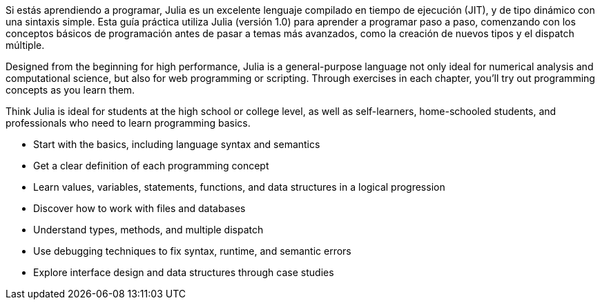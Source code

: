 Si estás aprendiendo a programar, Julia es un excelente lenguaje compilado en tiempo de ejecución (JIT), y de tipo dinámico con una sintaxis simple. Esta guía práctica utiliza Julia (versión 1.0) para aprender a programar paso a paso, comenzando con los conceptos básicos de programación antes de pasar a temas más avanzados, como la creación de nuevos tipos y el dispatch múltiple.

Designed from the beginning for high performance, Julia is a general-purpose language not only ideal for numerical analysis and computational science, but also for web programming or scripting. Through exercises in each chapter, you’ll try out programming concepts as you learn them.

Think Julia is ideal for students at the high school or college level, as well as self-learners, home-schooled students, and professionals who need to learn programming basics.

* Start with the basics, including language syntax and semantics

* Get a clear definition of each programming concept

* Learn values, variables, statements, functions, and data structures in a logical progression

* Discover how to work with files and databases

* Understand types, methods, and multiple dispatch

* Use debugging techniques to fix syntax, runtime, and semantic errors

* Explore interface design and data structures through case studies
